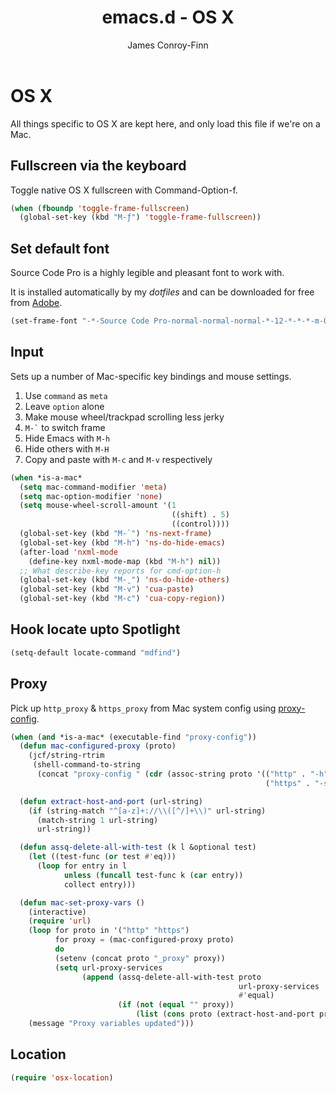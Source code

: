 #+TITLE: emacs.d - OS X
#+AUTHOR: James Conroy-Finn
#+EMAIL: james@logi.cl
#+STARTUP: showall
#+OPTIONS: toc:2 num:nil ^:nil
#+LINK: dotfiles https://github.com/jcf/dotfiles
#+LINK: source-code-pro http://store1.adobe.com/cfusion/store/html/index.cfm?event=displayFontPackage&code=1960

* OS X

  All things specific to OS X are kept here, and only load this file
  if we're on a Mac.

** Fullscreen via the keyboard

   Toggle native OS X fullscreen with Command-Option-f.

   #+begin_src emacs-lisp :tangle init-osx.el :comments link
     (when (fboundp 'toggle-frame-fullscreen)
       (global-set-key (kbd "M-ƒ") 'toggle-frame-fullscreen))
   #+end_src

** Set default font

   Source Code Pro is a highly legible and pleasant font to work with.

   It is installed automatically by my [[dotfiles]] and can be downloaded
   for free from [[source-code-pro][Adobe]].

   #+begin_src emacs-lisp :tangle init-osx.el :comments link
     (set-frame-font "-*-Source Code Pro-normal-normal-normal-*-12-*-*-*-m-0-iso10646-1")
   #+end_src

** Input

   Sets up a number of Mac-specific key bindings and mouse settings.

   1. Use ~command~ as ~meta~
   2. Leave ~option~ alone
   3. Make mouse wheel/trackpad scrolling less jerky
   4. ~M-`~ to switch frame
   5. Hide Emacs with ~M-h~
   6. Hide others with ~M-H~
   7. Copy and paste with ~M-c~ and ~M-v~ respectively

   #+begin_src emacs-lisp :tangle init-osx.el :comments link
     (when *is-a-mac*
       (setq mac-command-modifier 'meta)
       (setq mac-option-modifier 'none)
       (setq mouse-wheel-scroll-amount '(1
                                         ((shift) . 5)
                                         ((control))))
       (global-set-key (kbd "M-`") 'ns-next-frame)
       (global-set-key (kbd "M-h") 'ns-do-hide-emacs)
       (after-load 'nxml-mode
         (define-key nxml-mode-map (kbd "M-h") nil))
       ;; What describe-key reports for cmd-option-h
       (global-set-key (kbd "M-ˍ") 'ns-do-hide-others)
       (global-set-key (kbd "M-v") 'cua-paste)
       (global-set-key (kbd "M-c") 'cua-copy-region))
   #+end_src

** Hook locate upto Spotlight

  #+begin_src emacs-lisp :tangle init-osx.el :comments link
    (setq-default locate-command "mdfind")
  #+end_src

** Proxy

   Pick up ~http_proxy~ & ~https_proxy~ from Mac system config using
   [[http://www.cs.usyd.edu.au/~massad/project-proxy-config.html][proxy-config]].

   #+begin_src emacs-lisp :tangle init-osx.el :comments link
     (when (and *is-a-mac* (executable-find "proxy-config"))
       (defun mac-configured-proxy (proto)
         (jcf/string-rtrim
          (shell-command-to-string
           (concat "proxy-config " (cdr (assoc-string proto '(("http" . "-h")
                                                              ("https" . "-s"))))))))

       (defun extract-host-and-port (url-string)
         (if (string-match "^[a-z]+://\\([^/]+\\)" url-string)
           (match-string 1 url-string)
           url-string))

       (defun assq-delete-all-with-test (k l &optional test)
         (let ((test-func (or test #'eq)))
           (loop for entry in l
                 unless (funcall test-func k (car entry))
                 collect entry)))

       (defun mac-set-proxy-vars ()
         (interactive)
         (require 'url)
         (loop for proto in '("http" "https")
               for proxy = (mac-configured-proxy proto)
               do
               (setenv (concat proto "_proxy" proxy))
               (setq url-proxy-services
                     (append (assq-delete-all-with-test proto
                                                        url-proxy-services
                                                        #'equal)
                             (if (not (equal "" proxy))
                                 (list (cons proto (extract-host-and-port proxy)))))))
         (message "Proxy variables updated")))
   #+end_src

** Location

   #+begin_src emacs-lisp :tangle init-osx.el :comments link
     (require 'osx-location)
   #+end_src
